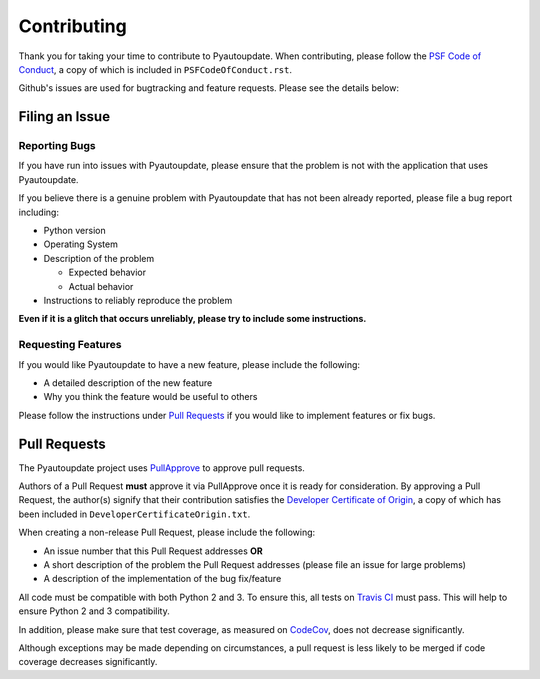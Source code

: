 Contributing
============

Thank you for taking your time to contribute to Pyautoupdate.
When contributing, please follow the
`PSF Code of Conduct <https://www.python.org/psf/codeofconduct/>`__,
a copy of which is included in ``PSFCodeOfConduct.rst``.

Github's issues are used for bugtracking and feature requests. Please
see the details below:

Filing an Issue
---------------

Reporting Bugs
~~~~~~~~~~~~~~

If you have run into issues with Pyautoupdate,
please ensure that the problem is not with the application that uses
Pyautoupdate.

If you believe there is a genuine problem with Pyautoupdate
that has not been already reported, please file a bug report
including:

-  Python version
-  Operating System
-  Description of the problem

   -  Expected behavior
   -  Actual behavior

-  Instructions to reliably reproduce the problem

**Even if it is a glitch that occurs unreliably, please try to include
some instructions.**

Requesting Features
~~~~~~~~~~~~~~~~~~~

If you would like Pyautoupdate to have a new feature, please include the
following:

-  A detailed description of the new feature
-  Why you think the feature would be useful to others

Please follow the instructions under
`Pull Requests <#pull-requests>`__
if you would like to implement features or fix bugs.

Pull Requests
-------------

The Pyautoupdate project uses `PullApprove <https://pullapprove.com/>`__
to approve pull requests.

Authors of a Pull Request **must** approve it via PullApprove once it is
ready for consideration.
By approving a Pull Request, the author(s) signify that their
contribution satisfies the
`Developer Certificate of Origin <http://developercertificate.org/>`__,
a copy of which has been included in
``DeveloperCertificateOrigin.txt``.

When creating a non-release Pull Request, please include the following:

-  An issue number that this Pull Request addresses **OR**
-  A short description of the problem the Pull Request addresses (please
   file an issue for large problems)
-  A description of the implementation of the bug fix/feature

All code must be compatible with both Python 2 and 3.
To ensure this, all tests on `Travis CI <https://travis-ci.org/>`__
must pass.
This will help to ensure Python 2 and 3 compatibility.

In addition, please make sure that test coverage, as measured on
`CodeCov <https://codecov.io/>`__, does not decrease significantly.

Although exceptions may be made depending on circumstances,
a pull request is less likely to be merged if code coverage decreases
significantly.

